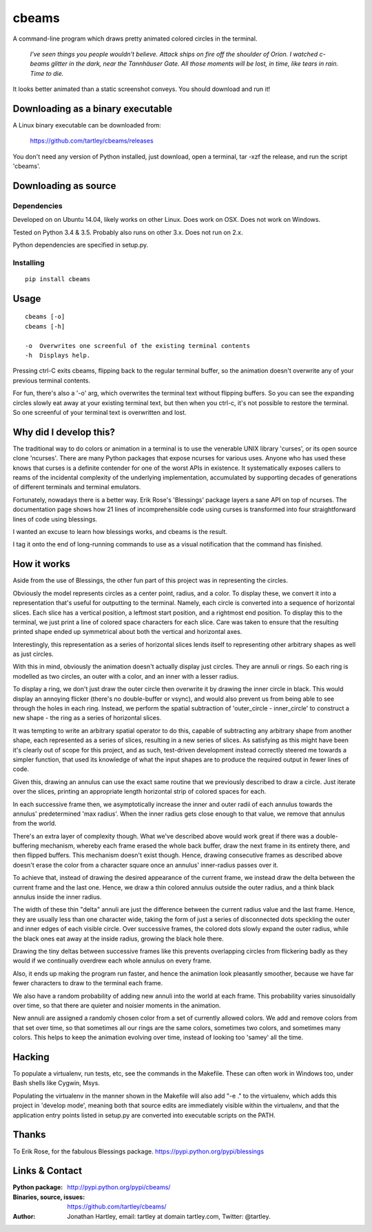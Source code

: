 cbeams
======

A command-line program which draws pretty animated colored circles in the
terminal.

    *I've seen things you people wouldn't believe. Attack ships on fire off the
    shoulder of Orion. I watched c-beams glitter in the dark, near the
    Tannhäuser Gate. All those moments will be lost, in time, like tears in
    rain. Time to die.*

.. image:: screenshots/cbeams.png

It looks better animated than a static screenshot conveys. You should
download and run it!

Downloading as a binary executable
----------------------------------

A Linux binary executable can be downloaded from:

    https://github.com/tartley/cbeams/releases

You don't need any version of Python installed, just download, open a terminal,
tar -xzf the release, and run the script 'cbeams'.

Downloading as source
---------------------

Dependencies
............

Developed on on Ubuntu 14.04, likely works on other Linux.
Does work on OSX.
Does not work on Windows.

Tested on Python 3.4 & 3.5. Probably also runs on other 3.x.
Does not run on 2.x.

Python dependencies are specified in setup.py.

Installing
..........

::

    pip install cbeams

Usage
-----

::

    cbeams [-o]
    cbeams [-h]

    -o  Overwrites one screenful of the existing terminal contents
    -h  Displays help.

Pressing ctrl-C exits cbeams, flipping back to the regular terminal buffer, so
the animation doesn't overwrite any of your previous terminal contents.

For fun, there's also a '-o' arg, which overwrites the terminal text without
flipping buffers. So you can see the expanding circles slowly eat away at your
existing terminal text, but then when you ctrl-c, it's not possible to restore
the terminal. So one screenful of your terminal text is overwritten and lost.

Why did I develop this?
-----------------------

The traditional way to do colors or animation in a terminal is to use the
venerable UNIX library 'curses', or its open source clone 'ncurses'. There are
many Python packages that expose ncurses for various uses. Anyone who has used
these knows that curses is a definite contender for one of the worst APIs in
existence. It systematically exposes callers to reams of the incidental
complexity of the underlying implementation, accumulated by supporting decades
of generations of different terminals and terminal emulators.

Fortunately, nowadays there is a better way. Erik Rose's 'Blessings' package
layers a sane API on top of ncurses. The documentation page shows how 21 lines
of incomprehensible code using curses is transformed into four straightforward
lines of code using blessings.

I wanted an excuse to learn how blessings works, and cbeams is the result.

I tag it onto the end of long-running commands to use as a visual notification
that the command has finished.

How it works
------------

Aside from the use of Blessings, the other fun part of this project was in
representing the circles.

Obviously the model represents circles as a center point, radius, and a color.
To display these, we convert it into a representation that's useful for
outputting to the terminal. Namely, each circle is converted into a sequence of
horizontal slices. Each slice has a vertical position, a leftmost start
position, and a rightmost end position. To display this to the terminal, we
just print a line of colored space characters for each slice. Care was taken to
ensure that the resulting printed shape ended up symmetrical about both the
vertical and horizontal axes.

Interestingly, this representation as a series of horizontal slices lends
itself to representing other arbitrary shapes as well as just circles.

With this in mind, obviously the animation doesn't actually display just
circles. They are annuli or rings. So each ring is modelled as two circles, an
outer with a color, and an inner with a lesser radius.

To display a ring, we don't just draw the outer circle then overwrite it by
drawing the inner circle in black. This would display an annoying flicker
(there's no double-buffer or vsync), and would also prevent us from being able
to see through the holes in each ring. Instead, we perform the spatial
subtraction of 'outer_circle - inner_circle' to construct a new shape - the
ring as a series of horizontal slices.

It was tempting to write an arbitrary spatial operator to do this, capable of
subtracting any arbitrary shape from another shape, each represented as a
series of slices, resulting in a new series of slices. As satisfying as this
might have been it's clearly out of scope for this project, and as such,
test-driven development instead correctly steered me towards a simpler
function, that used its knowledge of what the input shapes are to produce the
required output in fewer lines of code.

Given this, drawing an annulus can use the exact same routine that we
previously described to draw a circle. Just iterate over the slices, printing
an appropriate length horizontal strip of colored spaces for each.

In each successive frame then, we asymptotically increase the inner and outer
radii of each annulus towards the annulus' predetermined 'max radius'. When the
inner radius gets close enough to that value, we remove that annulus from the
world.

There's an extra layer of complexity though. What we've described above would
work great if there was a double-buffering mechanism, whereby each frame erased
the whole back buffer, draw the next frame in its entirety there, and then
flipped buffers. This mechanism doesn't exist though. Hence, drawing
consecutive frames as described above doesn't erase the color from a character
square once an annulus' inner-radius passes over it.

To achieve that, instead of drawing the desired appearance of the current
frame, we instead draw the delta between the current frame and the last one.
Hence, we draw a thin colored annulus outside the outer radius, and a think
black annulus inside the inner radius.

The width of these thin "delta" annuli are just the difference between the
current radius value and the last frame. Hence, they are usually less than one
character wide, taking the form of just a series of disconnected dots speckling
the outer and inner edges of each visible circle. Over successive frames, the
colored dots slowly expand the outer radius, while the black ones eat away at
the inside radius, growing the black hole there.

Drawing the tiny deltas between successive frames like this prevents
overlapping circles from flickering badly as they would if we continually
overdrew each whole annulus on every frame.

Also, it ends up making the program run faster, and hence the animation
look pleasantly smoother, because we have far fewer characters to draw to
the terminal each frame.

We also have a random probability of adding new annuli into the world at each
frame. This probability varies sinusoidally over time, so that there are
quieter and noisier moments in the animation.

New annuli are assigned a randomly chosen color from a set of currently allowed
colors. We add and remove colors from that set over time, so that sometimes all
our rings are the same colors, sometimes two colors, and sometimes many colors.
This helps to keep the animation evolving over time, instead of looking too
'samey' all the time. 

Hacking
-------

To populate a virtualenv, run tests, etc, see the commands in the Makefile.
These can often work in Windows too, under Bash shells like Cygwin, Msys.

Populating the virtualenv in the manner shown in the Makefile will also
add "-e ." to the virtualenv, which adds this project in 'develop mode',
meaning both that source edits are immediately visible within the virtualenv,
and that the application entry points listed in setup.py are converted into
executable scripts on the PATH.

Thanks
------

To Erik Rose, for the fabulous Blessings package.
https://pypi.python.org/pypi/blessings

Links & Contact
---------------

:Python package:
    http://pypi.python.org/pypi/cbeams/

:Binaries, source, issues:
    https://github.com/tartley/cbeams/

:Author:
    Jonathan Hartley, email: tartley at domain tartley.com, Twitter: @tartley.

